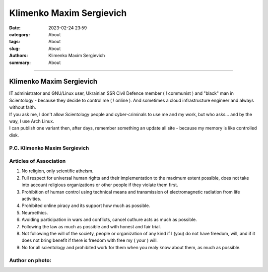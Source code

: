 Klimenko Maxim Sergievich
#########################

:date: 2023-02-24 23:59
:category: About
:tags: About
:slug: About
:authors: Klimenko Maxim Sergievich
:summary: About

#########################

=========================
Klimenko Maxim Sergievich
=========================

| IT administrator and GNU/Linux user, Ukrainian SSR Civil Defence member ( ! communist ) and "black" man in Scientology - because they decide to control me ( ! online ). And sometimes a cloud infrastructure engineer and always without faith.
| If you ask me, I don't allow Scientology people and cyber-criminals to use me and my work, but who asks... and by the way, I use Arch Linux.
| I can publish one variant then, after days, remember something an update all site - because my memory is like controlled disk.

P.C. Klimenko Maxim Sergievich
++++++++++++++++++++++++++++++

Articles of Association
+++++++++++++++++++++++

1. No religion, only scientific atheism.

2. Full respect for universal human rights and their implementation to the maximum extent possible, does not take into account religious organizations or other people if they violate them first.

3. Prohibition of human control using technical means and transmission of electromagnetic radiation from life activities.

4. Prohibited online piracy and its support how much as possible.

5. Neuroethics.

6. Avoiding participation in wars and conflicts, cancel cuthure acts as much as possible.

7. Following the law as much as possible and with honest and fair trial.

8. Not following the will of the society, people or organization of any kind if I (you) do not have freedom, will, and if it does not bring benefit if there is freedom with free my ( your ) will.

9. No for all scientology and prohibited work for them when you realy know about them, as much as possible.

Author on photo:
++++++++++++++++

.. image:: images/ktms.jpg
           :align: left
